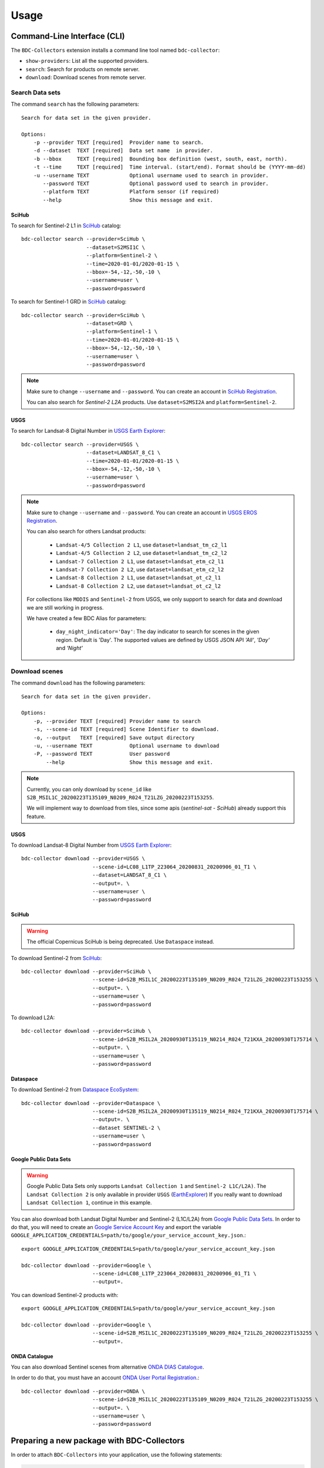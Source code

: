 ..
    This file is part of Brazil Data Cube BDC-Collectors.
    Copyright (C) 2022 INPE.

    This program is free software: you can redistribute it and/or modify
    it under the terms of the GNU General Public License as published by
    the Free Software Foundation, either version 3 of the License, or
    (at your option) any later version.

    This program is distributed in the hope that it will be useful,
    but WITHOUT ANY WARRANTY; without even the implied warranty of
    MERCHANTABILITY or FITNESS FOR A PARTICULAR PURPOSE. See the
    GNU General Public License for more details.

    You should have received a copy of the GNU General Public License
    along with this program. If not, see <https://www.gnu.org/licenses/gpl-3.0.html>.


Usage
=====


Command-Line Interface (CLI)
----------------------------


The ``BDC-Collectors`` extension installs a command line tool named ``bdc-collector``:

- ``show-providers``: List all the supported providers.

- ``search``: Search for products on remote server.

- ``download``: Download scenes from remote server.


Search Data sets
++++++++++++++++

The command ``search`` has the following parameters::

    Search for data set in the given provider.

    Options:
        -p --provider TEXT [required]  Provider name to search.
        -d --dataset  TEXT [required]  Data set name  in provider.
        -b --bbox     TEXT [required]  Bounding box definition (west, south, east, north).
        -t --time     TEXT [required]  Time interval. (start/end). Format should be (YYYY-mm-dd)
        -u --username TEXT             Optional username used to search in provider.
           --password TEXT             Optional password used to search in provider.
           --platform TEXT             Platform sensor (if required)
           --help                      Show this message and exit.

SciHub
~~~~~~

To search for Sentinel-2 L1 in `SciHub <https://scihub.copernicus.eu/dhus/>`_ catalog::

    bdc-collector search --provider=SciHub \
                         --dataset=S2MSI1C \
                         --platform=Sentinel-2 \
                         --time=2020-01-01/2020-01-15 \
                         --bbox=-54,-12,-50,-10 \
                         --username=user \
                         --password=password


To search for Sentinel-1 GRD in `SciHub <https://scihub.copernicus.eu/dhus/>`_ catalog::

    bdc-collector search --provider=SciHub \
                         --dataset=GRD \
                         --platform=Sentinel-1 \
                         --time=2020-01-01/2020-01-15 \
                         --bbox=-54,-12,-50,-10 \
                         --username=user \
                         --password=password

.. note::

    Make sure to change ``--username`` and ``--password``. You can create an account in
    `SciHub Registration <https://scihub.copernicus.eu/dhus/#/self-registration>`_.

    You can also search for `Sentinel-2` `L2A` products. Use ``dataset=S2MSI2A`` and ``platform=Sentinel-2``.


USGS
~~~~

To search for Landsat-8 Digital Number in `USGS Earth Explorer <https://earthexplorer.usgs.gov/>`_::

    bdc-collector search --provider=USGS \
                         --dataset=LANDSAT_8_C1 \
                         --time=2020-01-01/2020-01-15 \
                         --bbox=-54,-12,-50,-10 \
                         --username=user \
                         --password=password


.. note::

    Make sure to change ``--username`` and ``--password``. You can create an account in
    `USGS EROS Registration <https://ers.cr.usgs.gov/register>`_.

    You can also search for others Landsat products:

        - ``Landsat-4/5 Collection 2 L1``, use ``dataset=landsat_tm_c2_l1``
        - ``Landsat-4/5 Collection 2 L2``, use ``dataset=landsat_tm_c2_l2``
        - ``Landsat-7 Collection 2 L1``, use ``dataset=landsat_etm_c2_l1``
        - ``Landsat-7 Collection 2 L2``, use ``dataset=landsat_etm_c2_l2``
        - ``Landsat-8 Collection 2 L1``, use ``dataset=landsat_ot_c2_l1``
        - ``Landsat-8 Collection 2 L2``, use ``dataset=landsat_ot_c2_l2``

    For collections like ``MODIS`` and ``Sentinel-2`` from USGS, we only support to search for data and download we are still
    working in progress.

    We have created a few BDC Alias for parameters:

        - ``day_night_indicator='Day'``: The day indicator to search for scenes in the given region. Default is 'Day'. The supported values are defined by USGS JSON API `'All'`, `'Day'` and `'Night'`


Download scenes
+++++++++++++++

The command ``download`` has the following parameters::

    Search for data set in the given provider.

    Options:
        -p, --provider TEXT [required] Provider name to search
        -s, --scene-id TEXT [required] Scene Identifier to download.
        -o, --output   TEXT [required] Save output directory
        -u, --username TEXT            Optional username to download
        -P, --password TEXT            User password
            --help                     Show this message and exit.


.. note::

    Currently, you can only download by ``scene_id`` like ``S2B_MSIL1C_20200223T135109_N0209_R024_T21LZG_20200223T153255``.

    We will implement way to download from tiles, since some apis (`sentinel-sat` - `SciHub`) already support this feature.


USGS
~~~~

To download Landsat-8 Digital Number from `USGS Earth Explorer <https://earthexplorer.usgs.gov/>`_::

    bdc-collector download --provider=USGS \
                           --scene-id=LC08_L1TP_223064_20200831_20200906_01_T1 \
                           --dataset=LANDSAT_8_C1 \
                           --output=. \
                           --username=user \
                           --password=password


SciHub
~~~~~~


.. warning::

    The official Copernicus SciHub is being deprecated. Use ``Dataspace`` instead.


To download Sentinel-2 from `SciHub <https://scihub.copernicus.eu/dhus/>`_::

    bdc-collector download --provider=SciHub \
                           --scene-id=S2B_MSIL1C_20200223T135109_N0209_R024_T21LZG_20200223T153255 \
                           --output=. \
                           --username=user \
                           --password=password

To download L2A::

    bdc-collector download --provider=SciHub \
                           --scene-id=S2B_MSIL2A_20200930T135119_N0214_R024_T21KXA_20200930T175714 \
                           --output=. \
                           --username=user \
                           --password=password


Dataspace
~~~~~~~~~


To download Sentinel-2 from `Dataspace EcoSystem <https://dataspace.copernicus.eu/>`_::

    bdc-collector download --provider=Dataspace \
                           --scene-id=S2B_MSIL2A_20200930T135119_N0214_R024_T21KXA_20200930T175714 \
                           --output=. \
                           --dataset SENTINEL-2 \
                           --username=user \
                           --password=password


Google Public Data Sets
~~~~~~~~~~~~~~~~~~~~~~~

.. warning::

    Google Public Data Sets only supports ``Landsat Collection 1`` and ``Sentinel-2 L1C/L2A)``. The
    ``Landsat Collection 2`` is only available in provider ``USGS`` (`EarthExplorer <https://earthexplorer.usgs.gov/>`_)
    If you really want to download ``Landsat Collection 1``, continue in this example.


You can also download both Landsat Digital Number and Sentinel-2 (L1C/L2A) from `Google Public Data Sets <https://cloud.google.com/storage/docs/public-datasets>`_.
In order to do that, you will need to create an `Google Service Account Key <https://console.cloud.google.com/projectselector2/iam-admin/serviceaccounts>`_ and export
the variable ``GOOGLE_APPLICATION_CREDENTIALS=path/to/google/your_service_account_key.json``.::


    export GOOGLE_APPLICATION_CREDENTIALS=path/to/google/your_service_account_key.json

    bdc-collector download --provider=Google \
                           --scene-id=LC08_L1TP_223064_20200831_20200906_01_T1 \
                           --output=.


You can download Sentinel-2 products with::

    export GOOGLE_APPLICATION_CREDENTIALS=path/to/google/your_service_account_key.json

    bdc-collector download --provider=Google \
                           --scene-id=S2B_MSIL1C_20200223T135109_N0209_R024_T21LZG_20200223T153255 \
                           --output=.


ONDA Catalogue
~~~~~~~~~~~~~~

You can also download Sentinel scenes from alternative `ONDA DIAS Catalogue <https://catalogue.onda-dias.eu/catalogue/>`_.

In order to do that, you must have an account `ONDA User Portal Registration <https://onda-dias.eu/userportal/self-registration>`_.::

    bdc-collector download --provider=ONDA \
                           --scene-id=S2B_MSIL1C_20200223T135109_N0209_R024_T21LZG_20200223T153255 \
                           --output=. \
                           --username=user \
                           --password=password


Preparing a new package with BDC-Collectors
-------------------------------------------

In order to attach ``BDC-Collectors`` into your application, use the following statements:

.. code-block:: python

    from flask import flask
    from bdc_collectors.ext import CollectorExtension

    app = Flask(__name__)
    CollectorExtension(app)

.. note::

    If you would like to connect into database with ``BDC-Catalog``, make sure to follow the steps defined in
    `BDC-Catalog <https://bdc-catalog.readthedocs.io/en/latest/>`_.



Preparing a new provider for BDC-Collectors
-------------------------------------------


The ``BDC-Collectors`` follows the `Python Entry point specification <https://packaging.python.org/specifications/entry-points/>`_ to
discover and load libraries dynamically.


Basically, the ``BDC-Collectors`` has the following entry points to deal with dynamic data provider:

- ``bdc_db.providers``: Entry point to configure the default Catalog Providers. Append new values in your application and make sure to initialize `CollectorExtension` to make your own providers available.


.. note::

    You can also set ``bdc_db.scripts`` if you would like to insert a new SQL for data provider.
    Check `BDC-DB <https://bdc-db.readthedocs.io/en/latest/>`_ for further details.


These entry points may be defined in the ``setup.py`` of your package.


The following code is an example of an ``entry_points`` in ``setup.py`` file:


.. code-block:: python

    entry_points={
        'bdc_collectors.providers': [
            'mycatalog = my_app.mycatalog'
        ]
    }
